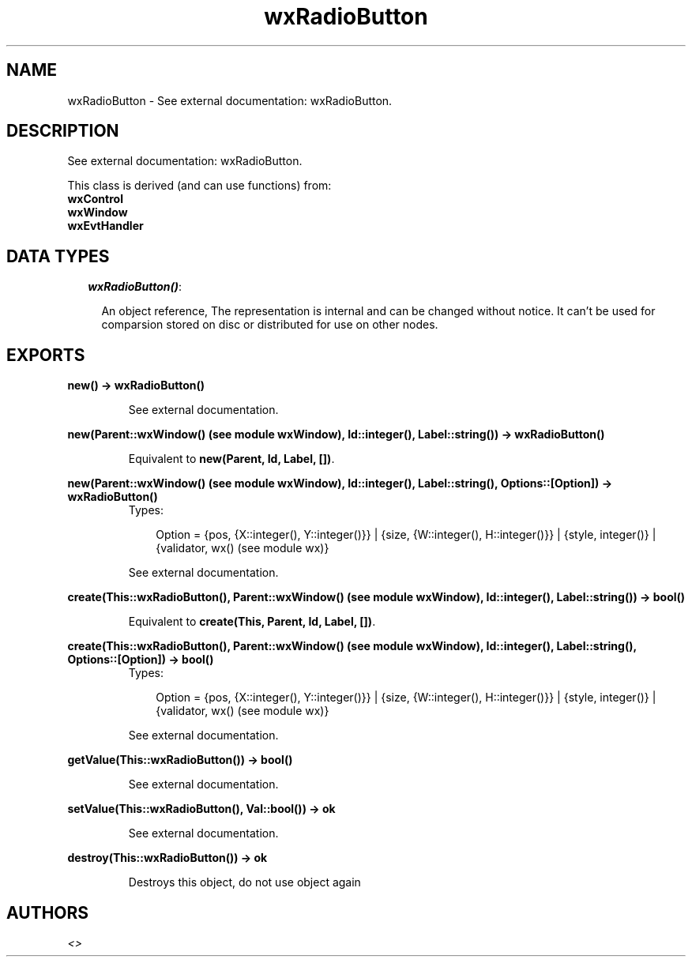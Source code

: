 .TH wxRadioButton 3 "wxErlang 0.99" "" "Erlang Module Definition"
.SH NAME
wxRadioButton \- See external documentation: wxRadioButton.
.SH DESCRIPTION
.LP
See external documentation: wxRadioButton\&.
.LP
This class is derived (and can use functions) from: 
.br
\fBwxControl\fR\& 
.br
\fBwxWindow\fR\& 
.br
\fBwxEvtHandler\fR\& 
.SH "DATA TYPES"

.RS 2
.TP 2
.B
\fIwxRadioButton()\fR\&:

.RS 2
.LP
An object reference, The representation is internal and can be changed without notice\&. It can\&'t be used for comparsion stored on disc or distributed for use on other nodes\&.
.RE
.RE
.SH EXPORTS
.LP
.B
new() -> wxRadioButton()
.br
.RS
.LP
See external documentation\&.
.RE
.LP
.B
new(Parent::wxWindow() (see module wxWindow), Id::integer(), Label::string()) -> wxRadioButton()
.br
.RS
.LP
Equivalent to \fBnew(Parent, Id, Label, [])\fR\&\&.
.RE
.LP
.B
new(Parent::wxWindow() (see module wxWindow), Id::integer(), Label::string(), Options::[Option]) -> wxRadioButton()
.br
.RS
.TP 3
Types:

Option = {pos, {X::integer(), Y::integer()}} | {size, {W::integer(), H::integer()}} | {style, integer()} | {validator, wx() (see module wx)}
.br
.RE
.RS
.LP
See external documentation\&.
.RE
.LP
.B
create(This::wxRadioButton(), Parent::wxWindow() (see module wxWindow), Id::integer(), Label::string()) -> bool()
.br
.RS
.LP
Equivalent to \fBcreate(This, Parent, Id, Label, [])\fR\&\&.
.RE
.LP
.B
create(This::wxRadioButton(), Parent::wxWindow() (see module wxWindow), Id::integer(), Label::string(), Options::[Option]) -> bool()
.br
.RS
.TP 3
Types:

Option = {pos, {X::integer(), Y::integer()}} | {size, {W::integer(), H::integer()}} | {style, integer()} | {validator, wx() (see module wx)}
.br
.RE
.RS
.LP
See external documentation\&.
.RE
.LP
.B
getValue(This::wxRadioButton()) -> bool()
.br
.RS
.LP
See external documentation\&.
.RE
.LP
.B
setValue(This::wxRadioButton(), Val::bool()) -> ok
.br
.RS
.LP
See external documentation\&.
.RE
.LP
.B
destroy(This::wxRadioButton()) -> ok
.br
.RS
.LP
Destroys this object, do not use object again
.RE
.SH AUTHORS
.LP

.I
<>
